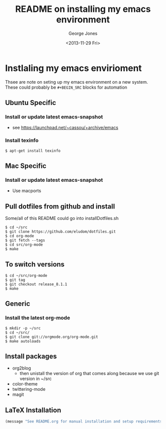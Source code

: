 #+TITLE: README on installing my emacs environment
#+DATE: <2013-11-29 Fri>
#+AUTHOR: George Jones
#+EMAIL: george@filge
#+OPTIONS: ':nil *:t -:t ::t <:t H:3 \n:nil ^:t arch:headline
#+OPTIONS: author:t c:nil creator:comment d:(not LOGBOOK) date:t e:t
#+OPTIONS: email:nil f:t inline:t num:t p:nil pri:nil prop:nil stat:t
#+OPTIONS: tags:t tasks:t tex:t timestamp:t toc:nil todo:t |:t
#+CREATOR: Emacs 24.3.50.1 (Org mode 8.2.1)
#+DESCRIPTION:
#+EXCLUDE_TAGS: noexport
#+KEYWORDS:
#+LANGUAGE: en
#+SELECT_TAGS: export


* Instlaling my emacs envirioment
  Thsee are note on seting up my emacs environment on a new system.
  These could probably be =#+BEGIN_SRC= blocks for automation

** Ubuntu Specific
*** Install or update latest emacs-snapshot
    - see https://launchpad.net/~cassou/+archive/emacs
*** Install texinfo
    #+BEGIN_EXAMPLE
    $ apt-get install texinfo
    #+END_EXAMPLE
** Mac Specific
*** Install or update latest emacs-snapshot
    - Use macports
** Pull dotfiles from github and install

    Some/all of this README could go into installDotfiles.sh

    #+BEGIN_EXAMPLE
    $ cd ~/src
    $ git clone https://github.com/eludom/dotfiles.git
    $ cd org-mode
    $ git fetch --tags
    $ cd src/org-mode
    $ make
     #+END_EXAMPLE

** To switch versions

    #+BEGIN_EXAMPLE
    $ cd ~/src/org-mode
    $ git tag
    $ git checkout release_8.1.1
    $ make
    #+END_EXAMPLE


** Generic
*** Install the latest org-mode
    #+BEGIN_EXAMPLE
    $ mkdir -p ~/src
    $ cd ~/src/
    $ git clone git://orgmode.org/org-mode.git
    $ make autoloads
    #+END_EXAMPLE

** Install packages
   - org2blog
     + then unistall the version of org that comes along because we
       use git version in ~/src
   - color-theme
   - twittering-mode
   - magit
   

** LaTeX Installation

#+BEGIN_SRC emacs-lisp
(message "See README.org for manual installation and setup requirements.")
#+END_SRC


